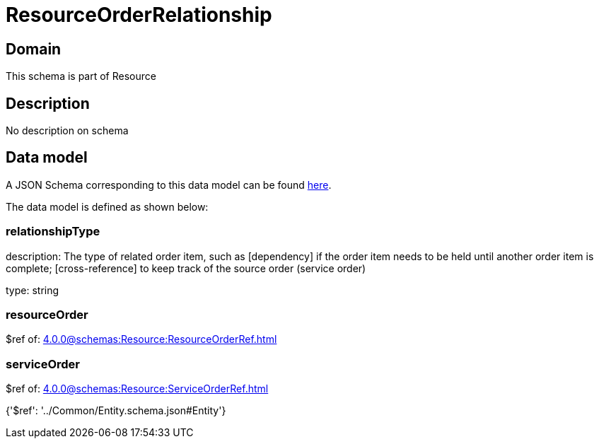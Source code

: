 = ResourceOrderRelationship

[#domain]
== Domain

This schema is part of Resource

[#description]
== Description

No description on schema


[#data_model]
== Data model

A JSON Schema corresponding to this data model can be found https://tmforum.org[here].

The data model is defined as shown below:


=== relationshipType
description: The type of related order item, such as [dependency] if the order item needs to be held until another order item is complete; [cross-reference] to keep track of the source order (service order)

type: string


=== resourceOrder
$ref of: xref:4.0.0@schemas:Resource:ResourceOrderRef.adoc[]


=== serviceOrder
$ref of: xref:4.0.0@schemas:Resource:ServiceOrderRef.adoc[]


{&#x27;$ref&#x27;: &#x27;../Common/Entity.schema.json#Entity&#x27;}